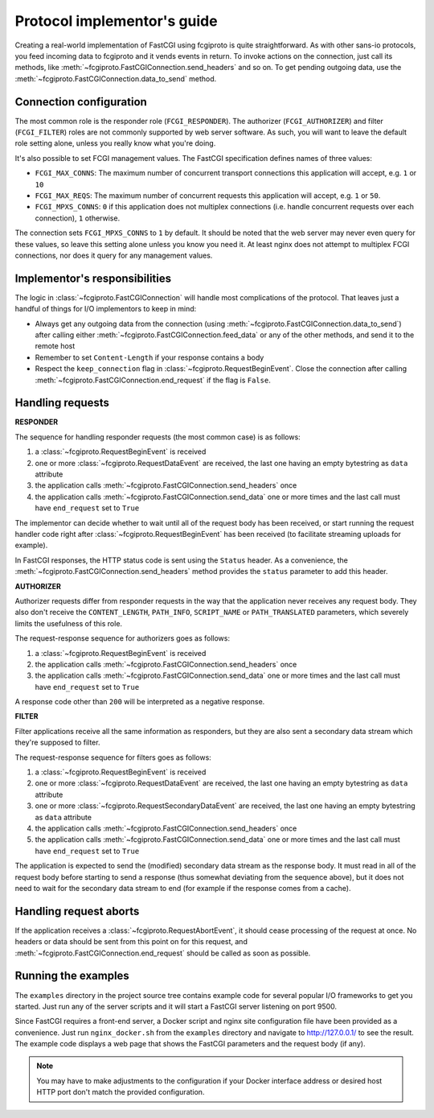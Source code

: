 Protocol implementor's guide
============================

Creating a real-world implementation of FastCGI using fcgiproto is quite straightforward.
As with other sans-io protocols, you feed incoming data to fcgiproto and it vends events in return.
To invoke actions on the connection, just call its methods, like
:meth:`~fcgiproto.FastCGIConnection.send_headers` and so on.
To get pending outgoing data, use the :meth:`~fcgiproto.FastCGIConnection.data_to_send` method.

Connection configuration
------------------------

The most common role is the responder role (``FCGI_RESPONDER``). The authorizer
(``FCGI_AUTHORIZER``) and filter (``FCGI_FILTER``) roles are not commonly supported by web server
software. As such, you will want to leave the default role setting alone, unless you really know
what you're doing.

It's also possible to set FCGI management values. The FastCGI specification defines names of three
values:

* ``FCGI_MAX_CONNS``: The maximum number of concurrent transport connections this application will
  accept, e.g. ``1`` or ``10``
* ``FCGI_MAX_REQS``: The maximum number of concurrent requests this application will accept, e.g.
  ``1`` or ``50``.
* ``FCGI_MPXS_CONNS``: ``0`` if this application does not multiplex connections (i.e. handle
  concurrent requests over each connection), ``1`` otherwise.

The connection sets ``FCGI_MPXS_CONNS`` to ``1`` by default. It should be noted that the web server
may never even query for these values, so leave this setting alone unless you know you need it.
At least nginx does not attempt to multiplex FCGI connections, nor does it query for any management
values.

Implementor's responsibilities
------------------------------

The logic in :class:`~fcgiproto.FastCGIConnection` will handle most complications of the protocol.
That leaves just a handful of things for I/O implementors to keep in mind:

* Always get any outgoing data from the connection (using
  :meth:`~fcgiproto.FastCGIConnection.data_to_send`) after calling either
  :meth:`~fcgiproto.FastCGIConnection.feed_data` or any of the other methods, and send it to the
  remote host
* Remember to set ``Content-Length`` if your response contains a body
* Respect the ``keep_connection`` flag in :class:`~fcgiproto.RequestBeginEvent`.
  Close the connection after calling :meth:`~fcgiproto.FastCGIConnection.end_request` if the flag
  is ``False``.

Handling requests
-----------------

**RESPONDER**

The sequence for handling responder requests (the most common case) is as follows:

#. a :class:`~fcgiproto.RequestBeginEvent` is received
#. one or more :class:`~fcgiproto.RequestDataEvent` are received, the last one having an empty
   bytestring as ``data`` attribute
#. the application calls :meth:`~fcgiproto.FastCGIConnection.send_headers` once
#. the application calls :meth:`~fcgiproto.FastCGIConnection.send_data` one or more times
   and the last call must have ``end_request`` set to ``True``

The implementor can decide whether to wait until all of the request body has been received, or
start running the request handler code right after :class:`~fcgiproto.RequestBeginEvent` has been
received (to facilitate streaming uploads for example).

In FastCGI responses, the HTTP status code is sent using the ``Status`` header. As a convenience,
the :meth:`~fcgiproto.FastCGIConnection.send_headers` method provides the ``status`` parameter
to add this header.

**AUTHORIZER**

Authorizer requests differ from responder requests in the way that the application never receives
any request body. They also don't receive the ``CONTENT_LENGTH``, ``PATH_INFO``, ``SCRIPT_NAME`` or
``PATH_TRANSLATED`` parameters, which severely limits the usefulness of this role.

The request-response sequence for authorizers goes as follows:

#. a :class:`~fcgiproto.RequestBeginEvent` is received
#. the application calls :meth:`~fcgiproto.FastCGIConnection.send_headers` once
#. the application calls :meth:`~fcgiproto.FastCGIConnection.send_data` one or more times
   and the last call must have ``end_request`` set to ``True``

A response code other than ``200`` will be interpreted as a negative response.

**FILTER**

Filter applications receive all the same information as responders, but they are also sent a
secondary data stream which they're supposed to filter.

The request-response sequence for filters goes as follows:

#. a :class:`~fcgiproto.RequestBeginEvent` is received
#. one or more :class:`~fcgiproto.RequestDataEvent` are received, the last one having an empty
   bytestring as ``data`` attribute
#. one or more :class:`~fcgiproto.RequestSecondaryDataEvent` are received, the last one having an
   empty bytestring as ``data`` attribute
#. the application calls :meth:`~fcgiproto.FastCGIConnection.send_headers` once
#. the application calls :meth:`~fcgiproto.FastCGIConnection.send_data` one or more times
   and the last call must have ``end_request`` set to ``True``

The application is expected to send the (modified) secondary data stream as the response body.
It must read in all of the request body before starting to send a response (thus somewhat deviating
from the sequence above), but it does not need to wait for the secondary data stream to end (for
example if the response comes from a cache).

Handling request aborts
-----------------------

If the application receives a :class:`~fcgiproto.RequestAbortEvent`, it should cease processing of
the request at once. No headers or data should be sent from this point on for this request, and
:meth:`~fcgiproto.FastCGIConnection.end_request` should be called as soon as possible.

Running the examples
--------------------

The ``examples`` directory in the project source tree contains example code for several popular
I/O frameworks to get you started. Just run any of the server scripts and it will start a FastCGI
server listening on port 9500.

Since FastCGI requires a front-end server, a Docker script and nginx site configuration file have
been provided as a convenience. Just run ``nginx_docker.sh`` from the ``examples`` directory and
navigate to http://127.0.0.1/ to see the result. The example code displays a web page that shows
the FastCGI parameters and the request body (if any).

.. note:: You may have to make adjustments to the configuration if your Docker interface address or
    desired host HTTP port don't match the provided configuration.
